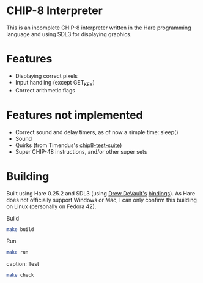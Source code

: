 * CHIP-8 Interpreter

This is an incomplete CHIP-8 interpreter written in the Hare programming language and using SDL3 for displaying graphics.

* Features

  * Displaying correct pixels
  * Input handling (except GET_KEY)
  * Correct arithmetic flags

* Features not implemented

  * Correct sound and delay timers, as of now a simple time::sleep()
  * Sound
  * Quirks (from Timendus's [[https://github.com/Timendus/chip8-test-suite][chip8-test-suite]])
  * Super CHIP-48 instructions, and/or other super sets

* Building

Built using Hare 0.25.2 and SDL3 (using [[https://git.sr.ht/~sircmpwn/][Drew DeVault's]] [[https://git.sr.ht/~sircmpwn/hare-sdl3][bindings]]). As Hare does not officially support Windows or Mac, I can only confirm this building on Linux (personally on Fedora 42).

#+caption: Build
#+begin_src sh
make build
#+end_src

#+caption: Run
#+begin_src sh
make run
#+end_src

caption: Test
#+begin_src sh
make check
#+end_src
